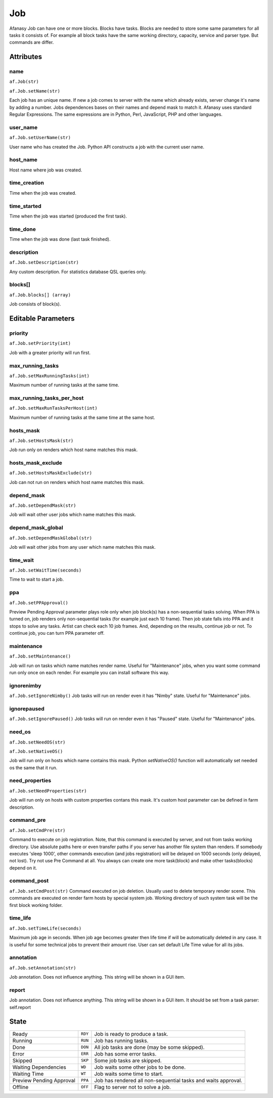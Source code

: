 ===
Job
===

Afanasy Job can have one or more blocks.
Blocks have tasks.
Blocks are needed to store some same parameters for all tasks it consists of.
For example all block tasks have the same working directory, capacity, service and parser type.
But commands are differ.


Attributes
==========

name
----
``af.Job(str)``

``af.Job.setName(str)``

Each job has an unique name.
If new a job comes to server with the name which already exists, server change it's name by adding a number.
Jobs dependences bases on their names and depend mask to match it.
Afanasy uses standard Regular Expressions.
The same expressions are in Python, Perl, JavaScript, PHP and other languages.

user_name
---------
``af.Job.setUserName(str)``

User name who has created the Job.
Python API constructs a job with the current user name.

host_name
---------
Host name where job was created.

time_creation
-------------
Time when the job was created.

time_started
------------
Time when the job was started (produced the first task).

time_done
---------
Time when the job was done (last task finished).

description
-----------
``af.Job.setDescription(str)``

Any custom description. For statistics database QSL queries only.

blocks[]
--------
``af.Job.blocks[] (array)``

Job consists of block(s).


Editable Parameters
===================

priority
--------
``af.Job.setPriority(int)``

Job with a greater priority will run first.

max_running_tasks
-----------------
``af.Job.setMaxRunningTasks(int)``

Maximum number of running tasks at the same time.

max_running_tasks_per_host
--------------------------
``af.Job.setMaxRunTasksPerHost(int)``

Maximum number of running tasks at the same time at the same host.

hosts_mask
----------
``af.Job.setHostsMask(str)``

Job run only on renders which host name matches this mask.

hosts_mask_exclude
------------------
``af.Job.setHostsMaskExclude(str)``

Job can not run on renders which host name matches this mask.

depend_mask
-----------
``af.Job.setDependMask(str)``

Job will wait other user jobs which name matches this mask.

depend_mask_global
------------------
``af.Job.setDependMaskGlobal(str)``

Job will wait other jobs from any user which name matches this mask.

time_wait
---------
``af.Job.setWaitTime(seconds)``

Time to wait to start a job.

ppa
---
``af.Job.setPPApproval()``

Preview Pending Approval parameter plays role only when job block(s) has a non-sequential tasks solving.
When PPA is turned on, job renders only non-sequential tasks (for example just each 10 frame).
Then job state falls into PPA and it stops to solve any tasks.
Artist can check each 10 job frames.
And, depending on the results, continue job or not.
To continue job, you can turn PPA parameter off.

maintenance
-----------
``af.Job.setMaintenance()``

Job will run on tasks which name matches render name.
Useful for "Maintenance" jobs, when you want some command run only once on each render.
For example you can install software this way.

ignorenimby
-----------
``af.Job.setIgnoreNimby()``
Job tasks will run on render even it has "Nimby" state.
Useful for "Maintenance" jobs.

ignorepaused
------------
``af.Job.setIgnorePaused()``
Job tasks will run on render even it has "Paused" state.
Useful for "Maintenance" jobs.

need_os
-------
``af.Job.setNeedOS(str)``

``af.Job.setNativeOS()``

Job will run only on hosts which name contains this mask.
Python *setNativeOS()* function will automatically set needed os the same that it run.

need_properties
---------------
``af.Job.setNeedProperties(str)``

Job will run only on hosts with custom properties contans this mask. It's custom host parameter can be defined in farm description.

command_pre
-----------
``af.Job.setCmdPre(str)``

Command to execute on job registration.
Note, that this command is executed by server, and not from tasks working directory.
Use absolute paths here or even transfer paths if you server has another file system than renders.
If somebody executes 'sleep 1000', other commands execution (and jobs registration) will be delayed on 1000 seconds (only delayed, not lost).
Try not use Pre Command at all.
You always can create one more task(block) and make other tasks(blocks) depend on it.

command_post
------------
``af.Job.setCmdPost(str)``
Command executed on job deletion.
Usually used to delete temporary render scene.
This commands are executed on render farm hosts by special system job.
Working directory of such system task will be the first block working folder.


time_life
---------
``af.Job.setTimeLife(seconds)``

Maximum job age in seconds.
When job age becomes greater then life time if will be automatically deleted in any case.
It is useful for some technical jobs to prevent their amount rise.
User can set default Life Time value for all its jobs.

annotation
----------
``af.Job.setAnnotation(str)``

Job annotation.
Does not influence anything.
This string will be shown in a GUI item.

report
------
Job annotation.
Does not influence anything.
This string will be shown in a GUI item.
It should be set from a task parser: self.report


State
=====

======================== ======= ===
Ready                    ``RDY`` Job is ready to produce a task.
Running                  ``RUN`` Job has running tasks.
Done                     ``DON`` All job tasks are done (may be some skipped).
Error                    ``ERR`` Job has some error tasks.
Skipped                  ``SKP`` Some job tasks are skipped.
Waiting Dependencies     ``WD``  Job waits some other jobs to be done.
Waiting Time             ``WT``  Job waits some time to start.
Preview Pending Approval ``PPA`` Job has rendered all non-sequential tasks and waits approval.
Offline                  ``OFF`` Flag to server not to solve a job.
======================== ======= ===


